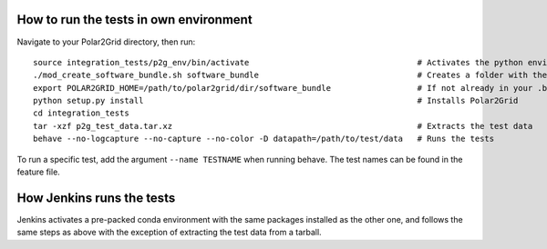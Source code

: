 How to run the tests in own environment
=======================================

Navigate to your Polar2Grid directory, then run::

    source integration_tests/p2g_env/bin/activate                                   # Activates the python environment
    ./mod_create_software_bundle.sh software_bundle                                 # Creates a folder with the necessary scripts to run the tests
    export POLAR2GRID_HOME=/path/to/polar2grid/dir/software_bundle                  # If not already in your .bash_profile
    python setup.py install                                                         # Installs Polar2Grid
    cd integration_tests 
    tar -xzf p2g_test_data.tar.xz                                                   # Extracts the test data
    behave --no-logcapture --no-capture --no-color -D datapath=/path/to/test/data   # Runs the tests

To run a specific test, add the argument ``--name TESTNAME`` when running behave. The test names can be
found in the feature file.

How Jenkins runs the tests
==========================

Jenkins activates a pre-packed conda environment with the same packages installed as the other one,
and follows the same steps as above with the exception of extracting the test data from a tarball. 

